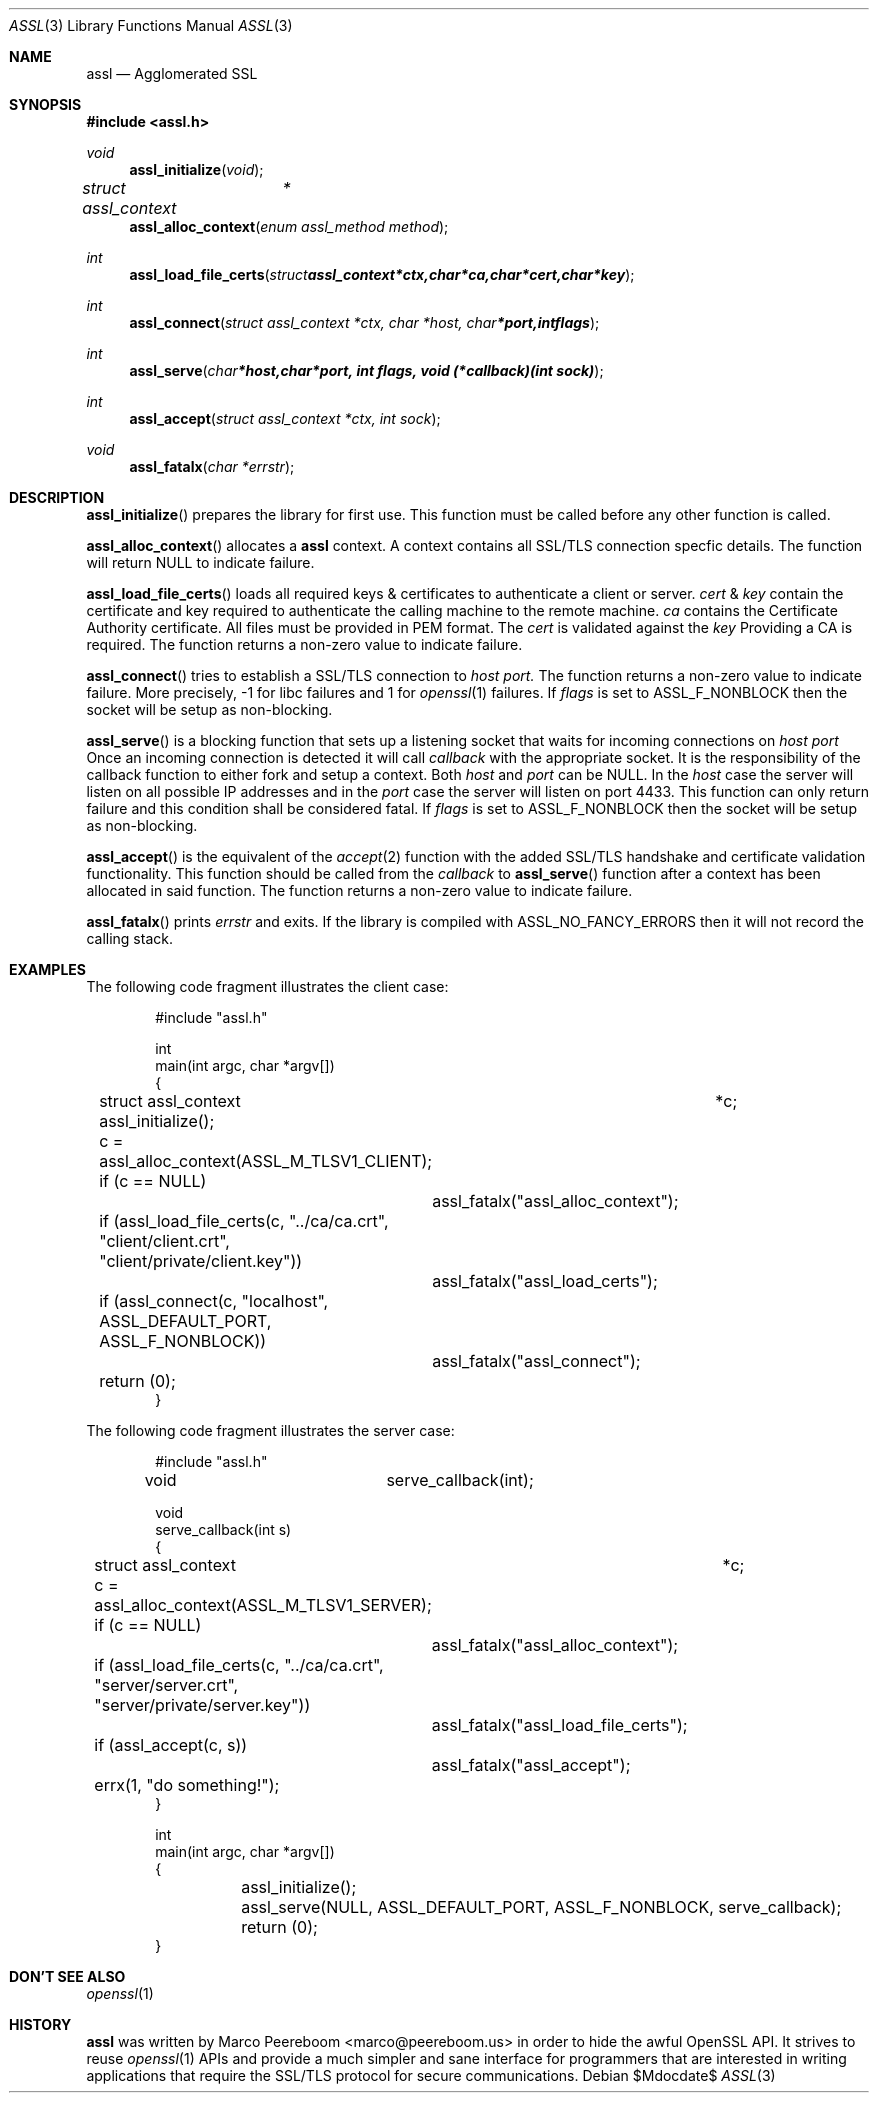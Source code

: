.\" $assl$
.\"
.\" Copyright (c) 2009 Marco Peereboom <marco@peereboom.us>
.\"
.\" Permission to use, copy, modify, and distribute this software for any
.\" purpose with or without fee is hereby granted, provided that the above
.\" copyright notice and this permission notice appear in all copies.
.\"
.\" THE SOFTWARE IS PROVIDED "AS IS" AND THE AUTHOR DISCLAIMS ALL WARRANTIES
.\" WITH REGARD TO THIS SOFTWARE INCLUDING ALL IMPLIED WARRANTIES OF
.\" MERCHANTABILITY AND FITNESS. IN NO EVENT SHALL THE AUTHOR BE LIABLE FOR
.\" ANY SPECIAL, DIRECT, INDIRECT, OR CONSEQUENTIAL DAMAGES OR ANY DAMAGES
.\" WHATSOEVER RESULTING FROM LOSS OF USE, DATA OR PROFITS, WHETHER IN AN
.\" ACTION OF CONTRACT, NEGLIGENCE OR OTHER TORTIOUS ACTION, ARISING OUT OF
.\" OR IN CONNECTION WITH THE USE OR PERFORMANCE OF THIS SOFTWARE.
.\"
.Dd $Mdocdate$
.Dt ASSL 3
.Os
.Sh NAME
.Nm assl
.Nd Agglomerated SSL
.Sh SYNOPSIS
.Fd #include <assl.h>
.Ft void
.Fn assl_initialize "void"
.Ft struct assl_context	*
.Fn assl_alloc_context "enum assl_method method"
.Ft int
.Fn assl_load_file_certs "struct assl_context *ctx, char *ca, char *cert, char *key"
.Ft int
.Fn assl_connect "struct assl_context *ctx, char *host, char *port, int flags"
.Ft int
.Fn assl_serve "char *host, char *port, int flags, void (*callback)(int sock)"
.Ft int
.Fn assl_accept "struct assl_context *ctx, int sock"
.Ft void
.Fn assl_fatalx "char *errstr"
.Sh DESCRIPTION
.Fn assl_initialize
prepares the library for first use.
This function must be called before any other function is called.
.Pp
.Fn assl_alloc_context
allocates a
.Nm
context.
A context contains all SSL/TLS connection specfic details.
The
function will return NULL to indicate failure.
.Pp
.Fn assl_load_file_certs
loads all required keys & certificates to authenticate a client or server.
.Fa cert
&
.Fa key
contain the certificate and key required to authenticate the
calling machine to the remote machine.
.Fa ca
contains the Certificate Authority certificate.
All files must be provided in PEM format.
The
.Fa cert
is validated against the
.Fa key
.
Providing a CA is required.
The function returns a non-zero value to indicate failure.
.Pp
.Fn assl_connect
tries to establish a SSL/TLS connection to
.Fa host
.Fa port.
The
function returns a non-zero value to indicate failure.
More precisely, -1 for libc failures and 1 for
.Xr openssl 1
failures.
If
.Fa flags
is set to ASSL_F_NONBLOCK then the socket will be setup as non-blocking.
.Pp
.Fn assl_serve
is a blocking function that sets up a listening socket that waits for
incoming connections on
.Fa host
.Fa port
.
Once an incoming connection is detected it will call
.Fa callback
with the appropriate socket.
It is the responsibility of the callback function to either fork and setup
a context.
Both
.Fa host
and
.Fa port
can be NULL.
In the
.Fa host
case the server will listen on all possible IP addresses and in the
.Fa port
case the server will listen on port 4433.
This function can only return failure and this condition  shall be
considered fatal.
If
.Fa flags
is set to ASSL_F_NONBLOCK then the socket will be setup as non-blocking.
.Pp
.Fn assl_accept
is the equivalent of the
.Xr accept 2
function with the added SSL/TLS handshake and certificate validation
functionality.
This function should be called from the
.Fa callback
to
.Fn assl_serve
function after a context has been allocated in said function.
The function returns a non-zero value to indicate failure.
.Pp
.Fn assl_fatalx
prints
.Fa errstr
and exits.
If the library is compiled with ASSL_NO_FANCY_ERRORS then it will not
record the calling stack.
.Sh EXAMPLES
The following code fragment illustrates the client case:
.Bd -literal -offset indent
#include "assl.h"

int
main(int argc, char *argv[])
{
	struct assl_context	*c;

	assl_initialize();

	c = assl_alloc_context(ASSL_M_TLSV1_CLIENT);
	if (c == NULL)
		assl_fatalx("assl_alloc_context");

	if (assl_load_file_certs(c, "../ca/ca.crt", "client/client.crt",
	    "client/private/client.key"))
		assl_fatalx("assl_load_certs");

	if (assl_connect(c, "localhost", ASSL_DEFAULT_PORT, ASSL_F_NONBLOCK))
		assl_fatalx("assl_connect");

	return (0);
}
.Ed
.Pp
The following code fragment illustrates the server case:
.Bd -literal -offset indent
#include "assl.h"

void			serve_callback(int);

void
serve_callback(int s)
{
	struct assl_context	*c;

	c = assl_alloc_context(ASSL_M_TLSV1_SERVER);
	if (c == NULL)
		assl_fatalx("assl_alloc_context");

	if (assl_load_file_certs(c, "../ca/ca.crt", "server/server.crt",
	    "server/private/server.key"))
		assl_fatalx("assl_load_file_certs");

	if (assl_accept(c, s))
		assl_fatalx("assl_accept");

	errx(1, "do something!");
}

int
main(int argc, char *argv[])
{
	assl_initialize();

	assl_serve(NULL, ASSL_DEFAULT_PORT, ASSL_F_NONBLOCK, serve_callback);
	
	return (0);
}
.Ed
.Pp
.Sh DON'T SEE ALSO
.Xr openssl 1
.Sh HISTORY
.An -nosplit
.Pp
.Nm
was written by
.An Marco Peereboom Aq marco@peereboom.us
in order to hide the awful OpenSSL API.
It strives to reuse
.Xr openssl 1
APIs and provide a much simpler and sane interface for programmers that are
interested in writing applications that require the SSL/TLS protocol for
secure communications.
